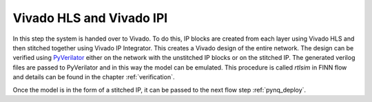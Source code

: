 .. _vivado_synth:

*************************
Vivado HLS and Vivado IPI
*************************

.. image:: img/vivado-synth.png
   :scale: 70%
   :align: center

In this step the system is handed over to Vivado. To do this, IP blocks are created from each layer using Vivado HLS and then stitched together using Vivado IP Integrator. This creates a Vivado design of the entire network. The design can be verified using `PyVerilator <https://github.com/maltanar/pyverilator>`_ either on the network with the unstitched IP blocks or on the stitched IP. The generated verilog files are passed to PyVerilator and in this way the model can be emulated. This procedure is called *rtlsim* in FINN flow and details can be found in the chapter :ref:`verification`.

Once the model is in the form of a stitched IP, it can be passed to the next flow step :ref:`pynq_deploy`.

